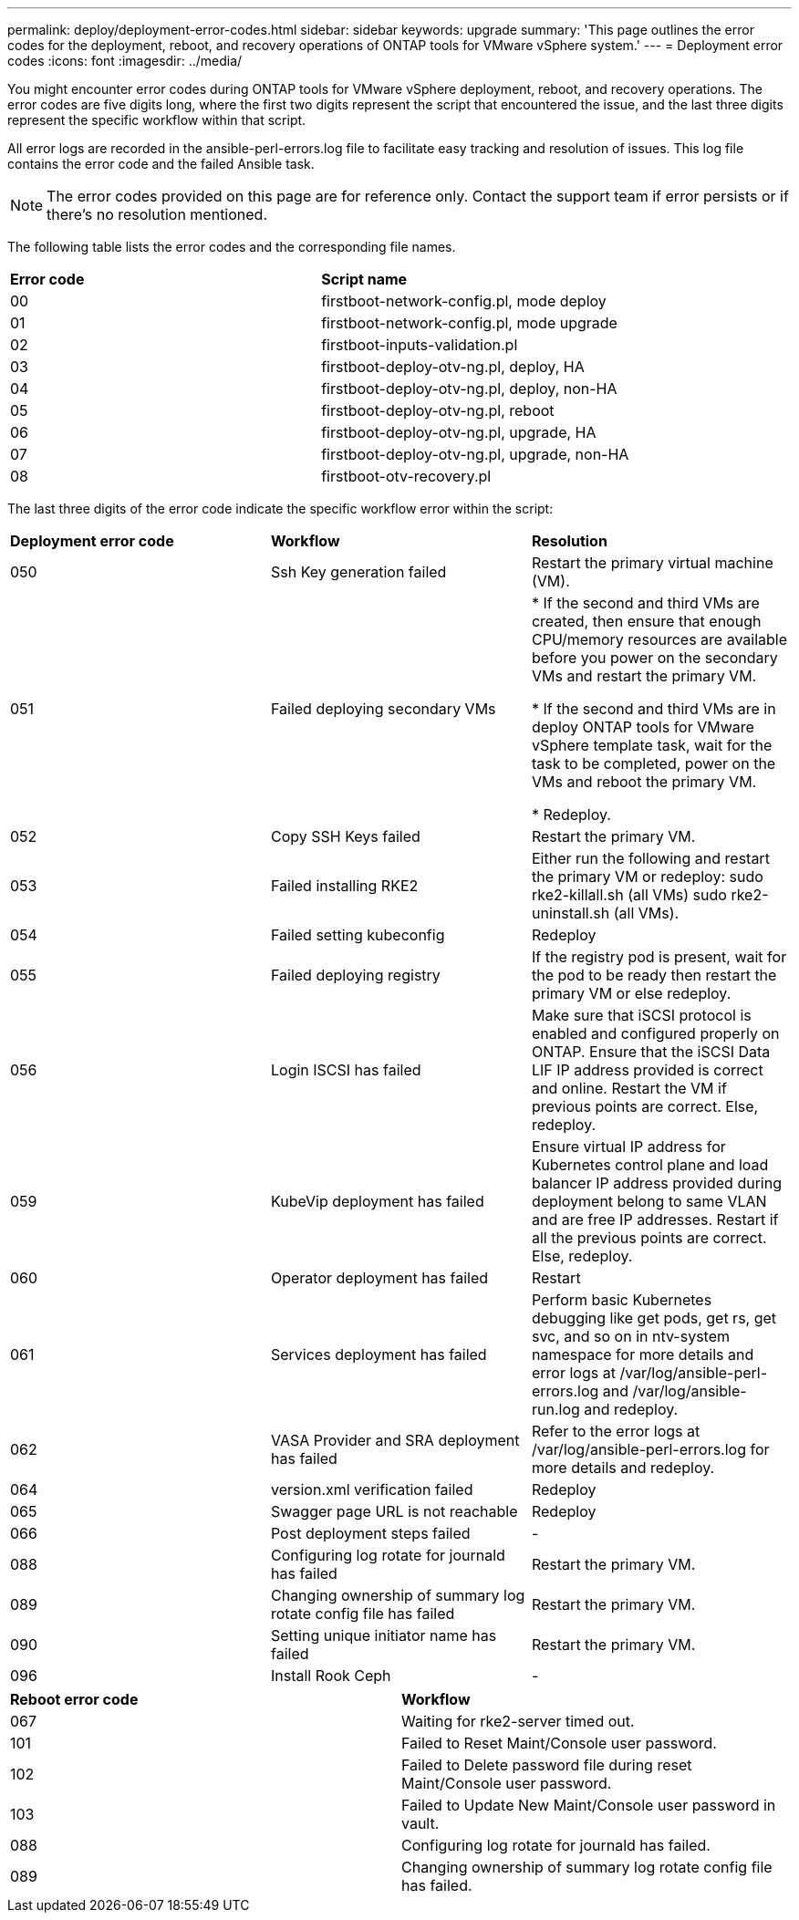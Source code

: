 ---
permalink: deploy/deployment-error-codes.html
sidebar: sidebar
keywords: upgrade
summary: 'This page outlines the error codes for the deployment, reboot, and recovery operations of ONTAP tools for VMware vSphere system.'
---
= Deployment error codes
:icons: font
:imagesdir: ../media/

[.lead]
You might encounter error codes during ONTAP tools for VMware vSphere deployment, reboot, and recovery operations. 
The error codes are five digits long, where the first two digits represent the script that encountered the issue, and the last three digits represent the specific workflow within that script.

All error logs are recorded in the ansible-perl-errors.log file to facilitate easy tracking and resolution of issues. This log file contains the error code and the failed Ansible task. 
[NOTE]
The error codes provided on this page are for reference only. Contact the support team if error persists or if there's no resolution mentioned.

The following table lists the error codes and the corresponding file names.

|===

|*Error code*| *Script name*
|00 |firstboot-network-config.pl, mode deploy
|01 |firstboot-network-config.pl, mode upgrade
|02 |firstboot-inputs-validation.pl
|03 |firstboot-deploy-otv-ng.pl, deploy, HA
|04 |firstboot-deploy-otv-ng.pl, deploy, non-HA
|05 |firstboot-deploy-otv-ng.pl, reboot
|06 |firstboot-deploy-otv-ng.pl, upgrade, HA
|07 |firstboot-deploy-otv-ng.pl, upgrade, non-HA
|08 |firstboot-otv-recovery.pl

|===

The last three digits of the error code indicate the specific workflow error within the script:

|===
|*Deployment error code*|*Workflow* |*Resolution*
|050 |Ssh Key generation failed |Restart the primary virtual machine (VM).
|051 |Failed deploying secondary VMs |
* If the second and third VMs are created, then ensure that enough CPU/memory resources are available before you power on the secondary VMs and restart the primary VM.

* If the second and third VMs are in deploy ONTAP tools for VMware vSphere template task, wait for the task to be completed, power on the VMs and reboot the primary VM.

* Redeploy.
|052 |Copy SSH Keys failed |Restart the primary VM.

|053 |Failed installing RKE2 |Either run the following and restart the primary VM or redeploy:
sudo rke2-killall.sh (all VMs)
sudo rke2-uninstall.sh (all VMs).
|054 |Failed setting kubeconfig |Redeploy
|055 |Failed deploying registry |If the registry pod is present, wait for the pod to be ready then restart the primary VM or else redeploy.
|056 |Login ISCSI has failed |Make sure that iSCSI protocol is enabled and configured properly on ONTAP. Ensure that the iSCSI Data LIF IP address provided is correct and online. Restart the VM if previous points are correct. Else, redeploy.
|059 |KubeVip deployment has failed | Ensure virtual IP address for Kubernetes control plane and load balancer IP address provided during deployment belong to same VLAN and are free IP addresses. Restart if all the previous points are correct. Else, redeploy.
|060 |Operator deployment has failed |Restart
|061 |Services deployment has failed |Perform basic Kubernetes debugging like get pods, get rs, get svc, and so on in ntv-system namespace for more details and error logs at /var/log/ansible-perl-errors.log and /var/log/ansible-run.log and redeploy.
|062 |VASA Provider and SRA deployment has failed |Refer to the error logs at /var/log/ansible-perl-errors.log for more details and redeploy.
|064 |version.xml verification failed |Redeploy
|065 |Swagger page URL is not reachable |Redeploy
|066 |Post deployment steps failed |-
|088 |Configuring log rotate for journald has failed |Restart the primary VM.
|089 |Changing ownership of summary log rotate config file has failed |Restart the primary VM.
|090 |Setting unique initiator name has failed |Restart the primary VM.
|096 |Install Rook Ceph |-

|===

|===
|*Reboot error code*|*Workflow*
|067
|Waiting for rke2-server timed out.
|101
|Failed to Reset Maint/Console user password.
|102
|Failed to Delete password file during reset Maint/Console user password.
|103
|Failed to Update New Maint/Console user password in vault.
|088 |Configuring log rotate for journald has failed.
|089 |Changing ownership of summary log rotate config file has failed.
|===
